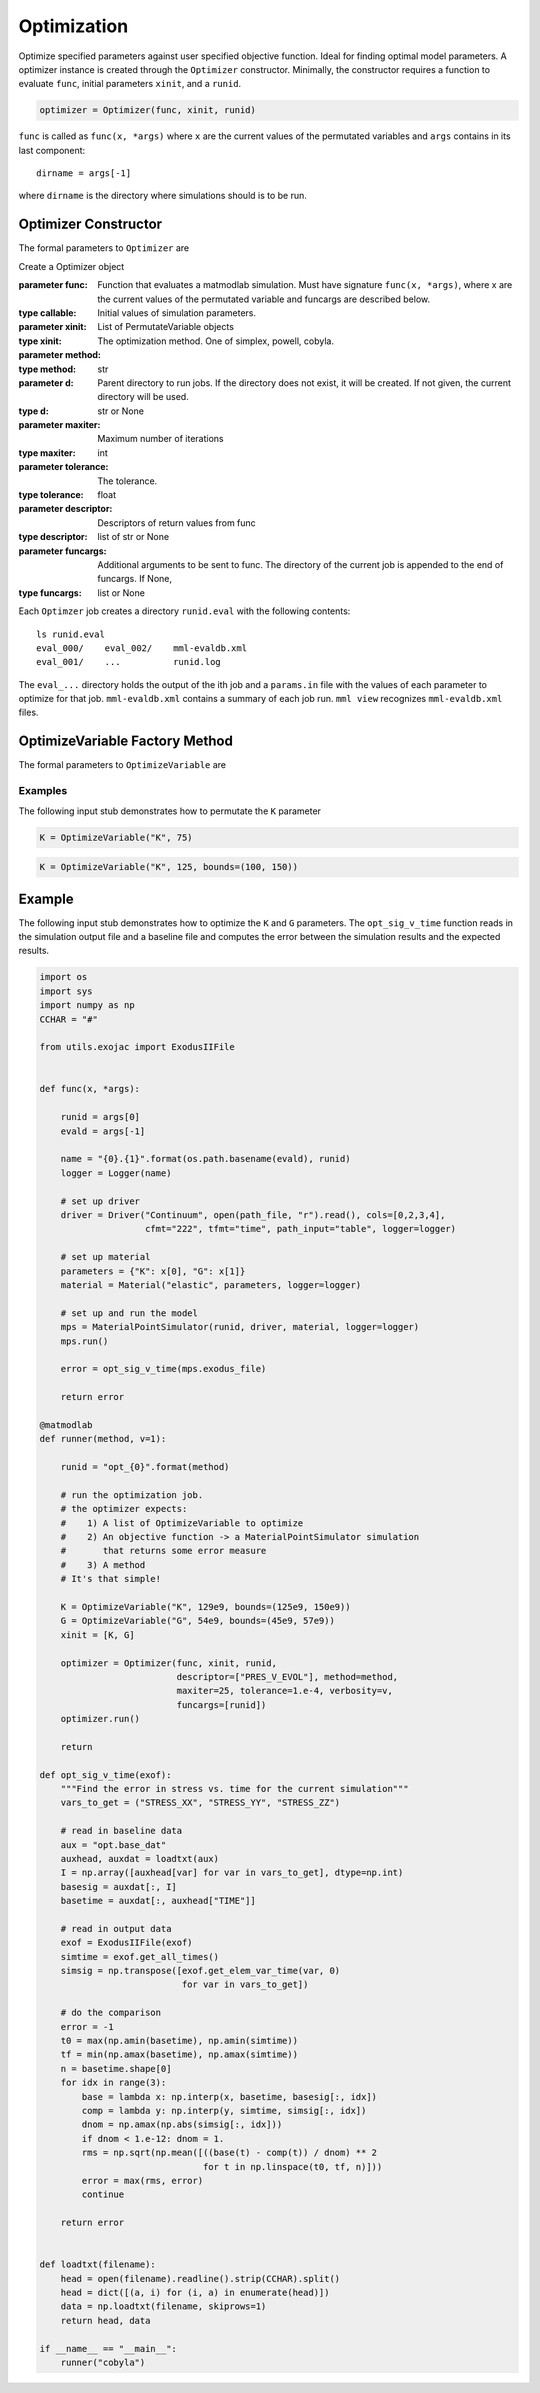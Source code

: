 
Optimization
############

Optimize specified parameters against user specified objective function. Ideal
for finding optimal model parameters. A optimizer instance is created through
the ``Optimizer`` constructor. Minimally, the constructor requires a function
to evaluate ``func``, initial parameters ``xinit``, and a ``runid``.

.. code:: python

   optimizer = Optimizer(func, xinit, runid)

``func`` is called as ``func(x, *args)`` where ``x`` are the current values of
the permutated variables and ``args`` contains in its last component::

   dirname = args[-1]

where ``dirname`` is the directory where simulations should is to be run.

Optimizer Constructor
=====================

The formal parameters to ``Optimizer`` are

.. class:: Optimizer(func, xinit, runid, method="simplex", d=None,
                     maxiter=50, tolerance=1.e-6, descriptor=None, funcargs=None)

   Create a Optimizer object

   :parameter func: Function that evaluates a matmodlab simulation.  Must have signature ``func(x, *args)``, where x are the current values of the permutated variable and funcargs are described below.
   :type callable:
   :parameter xinit: Initial values of simulation parameters.
   :type xinit: List of PermutateVariable objects
   :parameter method: The optimization method. One of simplex, powell, cobyla.
   :type method: str
   :parameter d: Parent directory to run jobs.  If the directory does not exist, it will be created.  If not given, the current directory will be used.
   :type d: str or None
   :parameter maxiter: Maximum number of iterations
   :type maxiter: int
   :parameter tolerance: The tolerance.
   :type tolerance: float
   :parameter descriptor: Descriptors of return values from func
   :type descriptor: list of str or None
   :parameter funcargs: Additional arguments to be sent to func.  The directory of the current job is appended to the end of funcargs.  If None,
   :type funcargs: list or None

Each ``Optimzer`` job creates a directory ``runid.eval`` with the following
contents::

   ls runid.eval
   eval_000/    eval_002/    mml-evaldb.xml
   eval_001/    ...          runid.log

The ``eval_...`` directory holds the output of the ith job and a ``params.in``
file with the values of each parameter to optimize for that job.
``mml-evaldb.xml`` contains a summary of each job run. ``mml view`` recognizes
``mml-evaldb.xml`` files.

OptimizeVariable Factory Method
===============================

The formal parameters to ``OptimizeVariable`` are

.. function:: OptimizeVariable(name, initial_value, bounds=None)

   Create a OptimizeVariable object

   :parameter name: Name of variable
   :type name: str
   :parameter initial_value: Initial value or values, dependending on method.
   :type init: float or list
   :parameter bounds: Bounds on the variable.  If given, (lower_bound, upper_bound)
   :type b: tuple of None

Examples
--------

The following input stub demonstrates how to permutate the ``K`` parameter

.. code:: python

   K = OptimizeVariable("K", 75)

.. code:: python

   K = OptimizeVariable("K", 125, bounds=(100, 150))

Example
=======

The following input stub demonstrates how to optimize the ``K`` and ``G``
parameters. The ``opt_sig_v_time`` function reads in the simulation output
file and a baseline file and computes the error between the simulation results
and the expected results.

.. code:: python

   import os
   import sys
   import numpy as np
   CCHAR = "#"

   from utils.exojac import ExodusIIFile


   def func(x, *args):

       runid = args[0]
       evald = args[-1]

       name = "{0}.{1}".format(os.path.basename(evald), runid)
       logger = Logger(name)

       # set up driver
       driver = Driver("Continuum", open(path_file, "r").read(), cols=[0,2,3,4],
                       cfmt="222", tfmt="time", path_input="table", logger=logger)

       # set up material
       parameters = {"K": x[0], "G": x[1]}
       material = Material("elastic", parameters, logger=logger)

       # set up and run the model
       mps = MaterialPointSimulator(runid, driver, material, logger=logger)
       mps.run()

       error = opt_sig_v_time(mps.exodus_file)

       return error

   @matmodlab
   def runner(method, v=1):

       runid = "opt_{0}".format(method)

       # run the optimization job.
       # the optimizer expects:
       #    1) A list of OptimizeVariable to optimize
       #    2) An objective function -> a MaterialPointSimulator simulation
       #       that returns some error measure
       #    3) A method
       # It's that simple!

       K = OptimizeVariable("K", 129e9, bounds=(125e9, 150e9))
       G = OptimizeVariable("G", 54e9, bounds=(45e9, 57e9))
       xinit = [K, G]

       optimizer = Optimizer(func, xinit, runid,
                             descriptor=["PRES_V_EVOL"], method=method,
                             maxiter=25, tolerance=1.e-4, verbosity=v,
                             funcargs=[runid])
       optimizer.run()

       return

   def opt_sig_v_time(exof):
       """Find the error in stress vs. time for the current simulation"""
       vars_to_get = ("STRESS_XX", "STRESS_YY", "STRESS_ZZ")

       # read in baseline data
       aux = "opt.base_dat"
       auxhead, auxdat = loadtxt(aux)
       I = np.array([auxhead[var] for var in vars_to_get], dtype=np.int)
       basesig = auxdat[:, I]
       basetime = auxdat[:, auxhead["TIME"]]

       # read in output data
       exof = ExodusIIFile(exof)
       simtime = exof.get_all_times()
       simsig = np.transpose([exof.get_elem_var_time(var, 0)
                              for var in vars_to_get])

       # do the comparison
       error = -1
       t0 = max(np.amin(basetime), np.amin(simtime))
       tf = min(np.amax(basetime), np.amax(simtime))
       n = basetime.shape[0]
       for idx in range(3):
           base = lambda x: np.interp(x, basetime, basesig[:, idx])
           comp = lambda y: np.interp(y, simtime, simsig[:, idx])
           dnom = np.amax(np.abs(simsig[:, idx]))
           if dnom < 1.e-12: dnom = 1.
           rms = np.sqrt(np.mean([((base(t) - comp(t)) / dnom) ** 2
                                  for t in np.linspace(t0, tf, n)]))
           error = max(rms, error)
           continue

       return error


   def loadtxt(filename):
       head = open(filename).readline().strip(CCHAR).split()
       head = dict([(a, i) for (i, a) in enumerate(head)])
       data = np.loadtxt(filename, skiprows=1)
       return head, data

   if __name__ == "__main__":
       runner("cobyla")
